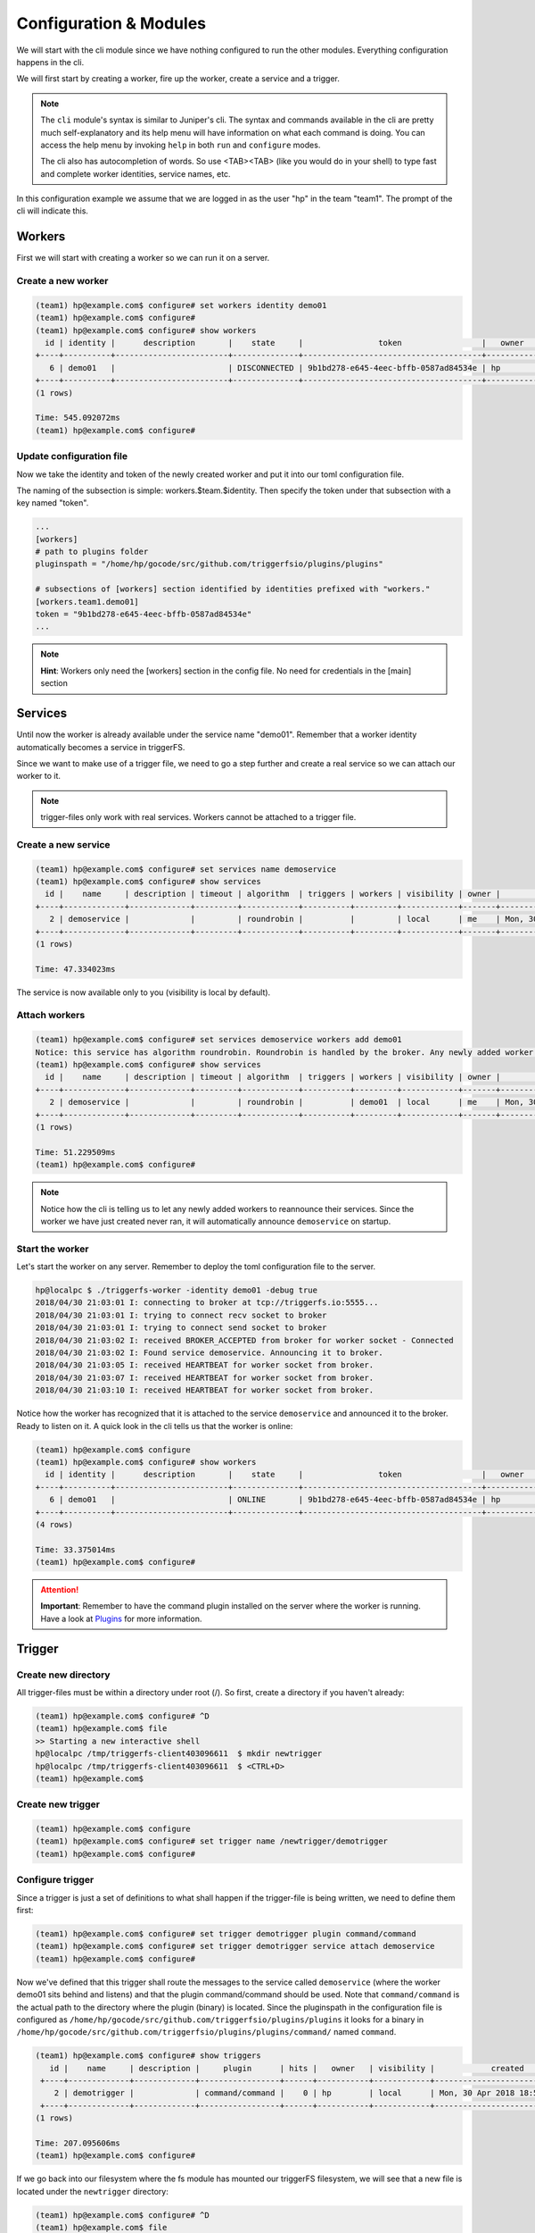 =======================
Configuration & Modules
=======================

We will start with the cli module since we have nothing configured to run the other modules. Everything configuration happens in the cli.

We will first start by creating a worker, fire up the worker, create a service and a trigger.

.. note::

   The ``cli`` module's syntax is similar to Juniper's cli. The syntax and commands available in the cli are pretty much self-explanatory and its help menu will have information on what each command is doing. You can access the help menu by invoking ``help`` in both ``run`` and ``configure`` modes.
   
   The cli also has autocompletion of words. So use <TAB><TAB> (like you would do in your shell) to type fast and complete worker identities, service names, etc.

In this configuration example we assume that we are logged in as the user "hp" in the team "team1". The prompt of the cli will indicate this.

Workers
#######

First we will start with creating a worker so we can run it on a server.

Create a new worker
-------------------

.. code-block:: bash

   (team1) hp@example.com$ configure# set workers identity demo01
   (team1) hp@example.com$ configure#  
   (team1) hp@example.com$ configure# show workers
     id | identity |      description       |    state     |                token                 |   owner   |            created            |            updated             
   +----+----------+------------------------+--------------+--------------------------------------+-----------+-------------------------------+-------------------------------+
      6 | demo01   |                        | DISCONNECTED | 9b1bd278-e645-4eec-bffb-0587ad84534e | hp        | Mon, 30 Apr 2018 18:45:30 UTC | Mon, 30 Apr 2018 18:45:30 UTC  
   +----+----------+------------------------+--------------+--------------------------------------+-----------+-------------------------------+-------------------------------+
   (1 rows)

   Time: 545.092072ms
   (team1) hp@example.com$ configure#  

Update configuration file
-------------------------

Now we take the identity and token of the newly created worker and put it into our toml configuration file.

The naming of the subsection is simple: workers.$team.$identity. Then specify the token under that subsection with a key named "token".

.. code-block:: bash

   ...
   [workers]
   # path to plugins folder
   pluginspath = "/home/hp/gocode/src/github.com/triggerfsio/plugins/plugins"
   
   # subsections of [workers] section identified by identities prefixed with "workers."
   [workers.team1.demo01]
   token = "9b1bd278-e645-4eec-bffb-0587ad84534e"
   ...

.. note::

   **Hint**: Workers only need the [workers] section in the config file. No need for credentials in the [main] section

Services
########

Until now the worker is already available under the service name "demo01". Remember that a worker identity automatically becomes a service in triggerFS.

Since we want to make use of a trigger file, we need to go a step further and create a real service so we can attach our worker to it.

.. note::

   trigger-files only work with real services. Workers cannot be attached to a trigger file.

Create a new service
--------------------

.. code-block:: bash

   (team1) hp@example.com$ configure# set services name demoservice
   (team1) hp@example.com$ configure# show services
     id |    name     | description | timeout | algorithm  | triggers | workers | visibility | owner |            created            |            updated             
   +----+-------------+-------------+---------+------------+----------+---------+------------+-------+-------------------------------+-------------------------------+
      2 | demoservice |             |         | roundrobin |          |         | local      | me    | Mon, 30 Apr 2018 18:49:02 UTC | Mon, 30 Apr 2018 18:49:02 UTC  
   +----+-------------+-------------+---------+------------+----------+---------+------------+-------+-------------------------------+-------------------------------+
   (1 rows)

   Time: 47.334023ms

The service is now available only to you (visibility is local by default).

Attach workers
--------------

.. code-block:: bash

   (team1) hp@example.com$ configure# set services demoservice workers add demo01
   Notice: this service has algorithm roundrobin. Roundrobin is handled by the broker. Any newly added worker to this service should reannounce its services.
   (team1) hp@example.com$ configure# show services
     id |    name     | description | timeout | algorithm  | triggers | workers | visibility | owner |            created            |            updated             
   +----+-------------+-------------+---------+------------+----------+---------+------------+-------+-------------------------------+-------------------------------+
      2 | demoservice |             |         | roundrobin |          | demo01  | local      | me    | Mon, 30 Apr 2018 18:49:02 UTC | Mon, 30 Apr 2018 18:49:02 UTC  
   +----+-------------+-------------+---------+------------+----------+---------+------------+-------+-------------------------------+-------------------------------+
   (1 rows)

   Time: 51.229509ms
   (team1) hp@example.com$ configure#  


.. note::

   Notice how the cli is telling us to let any newly added workers to reannounce their services. Since the worker we have just created never ran, it will automatically announce ``demoservice`` on startup.

Start the worker
----------------

Let's start the worker on any server. Remember to deploy the toml configuration file to the server.

.. code-block:: bash

   hp@localpc $ ./triggerfs-worker -identity demo01 -debug true
   2018/04/30 21:03:01 I: connecting to broker at tcp://triggerfs.io:5555...
   2018/04/30 21:03:01 I: trying to connect recv socket to broker
   2018/04/30 21:03:01 I: trying to connect send socket to broker
   2018/04/30 21:03:02 I: received BROKER_ACCEPTED from broker for worker socket - Connected
   2018/04/30 21:03:02 I: Found service demoservice. Announcing it to broker.
   2018/04/30 21:03:05 I: received HEARTBEAT for worker socket from broker.
   2018/04/30 21:03:07 I: received HEARTBEAT for worker socket from broker.
   2018/04/30 21:03:10 I: received HEARTBEAT for worker socket from broker.

Notice how the worker has recognized that it is attached to the service ``demoservice`` and announced it to the broker. Ready to listen on it.
A quick look in the cli tells us that the worker is online:

.. code-block:: bash

   (team1) hp@example.com$ configure
   (team1) hp@example.com$ configure# show workers
     id | identity |      description       |    state     |                token                 |   owner   |            created            |            updated             
   +----+----------+------------------------+--------------+--------------------------------------+-----------+-------------------------------+-------------------------------+
      6 | demo01   |                        | ONLINE       | 9b1bd278-e645-4eec-bffb-0587ad84534e | hp        | Mon, 30 Apr 2018 18:45:30 UTC | Mon, 30 Apr 2018 19:03:01 UTC  
   +----+----------+------------------------+--------------+--------------------------------------+-----------+-------------------------------+-------------------------------+
   (4 rows)

   Time: 33.375014ms
   (team1) hp@example.com$ configure#  

.. attention::

   **Important**: Remember to have the command plugin installed on the server where the worker is running. Have a look at Plugins_ for more information.


Trigger
#######

Create new directory
--------------------

All trigger-files must be within a directory under root (/). So first, create a directory if you haven't already:

.. code-block:: bash

   (team1) hp@example.com$ configure# ^D
   (team1) hp@example.com$ file
   >> Starting a new interactive shell
   hp@localpc /tmp/triggerfs-client403096611  $ mkdir newtrigger
   hp@localpc /tmp/triggerfs-client403096611  $ <CTRL+D>
   (team1) hp@example.com$  


Create new trigger
------------------

.. code-block:: bash

   (team1) hp@example.com$ configure
   (team1) hp@example.com$ configure# set trigger name /newtrigger/demotrigger
   (team1) hp@example.com$ configure#  


Configure trigger
-----------------

Since a trigger is just a set of definitions to what shall happen if the trigger-file is being written, we need to define them first:

.. code-block:: bash

   (team1) hp@example.com$ configure# set trigger demotrigger plugin command/command
   (team1) hp@example.com$ configure# set trigger demotrigger service attach demoservice
   (team1) hp@example.com$ configure#  
   
Now we've defined that this trigger shall route the messages to the service called ``demoservice`` (where the worker demo01 sits behind and listens) and that the plugin command/command should be used.
Note that ``command/command`` is the actual path to the directory where the plugin (binary) is located. Since the pluginspath in the configuration file is configured as ``/home/hp/gocode/src/github.com/triggerfsio/plugins/plugins`` it looks for a binary in ``/home/hp/gocode/src/github.com/triggerfsio/plugins/plugins/command/`` named ``command``.

.. code-block:: bash

   (team1) hp@example.com$ configure# show triggers
      id |    name     | description |     plugin      | hits |   owner   | visibility |            created            |            updated             
    +----+-------------+-------------+-----------------+------+-----------+------------+-------------------------------+-------------------------------+
       2 | demotrigger |             | command/command |    0 | hp        | local      | Mon, 30 Apr 2018 18:53:54 UTC | Mon, 30 Apr 2018 18:53:54 UTC  
    +----+-------------+-------------+-----------------+------+-----------+------------+-------------------------------+-------------------------------+
   (1 rows)

   Time: 207.095606ms
   (team1) hp@example.com$ configure#  

If we go back into our filesystem where the fs module has mounted our triggerFS filesystem, we will see that a new file is located under the ``newtrigger`` directory:

.. code-block:: bash

   (team1) hp@example.com$ configure# ^D
   (team1) hp@example.com$ file
   >> Starting a new interactive shell
   hp@localpc /tmp/triggerfs-client403096611  $ ll newtrigger/
   total 512
   -rw-r--r-- 1 hp hp 0 Apr 30 20:53 demotrigger
   hp@localpc /tmp/triggerfs-client403096611  $ <CTRL+D>
   (team1) hp@example.com$  


Client
######

Make a request
--------------

Let's make a request to our new service with the client module. We will define our service, the plugin to be used and a timeout for the request. Our command will be ``uptime`` to get the uptime of the server:

.. code-block:: bash

   hp@localpc $ ./triggerfs-client -service demoservice -plugin command/command -timeout 10s -command uptime
   2018/04/30 21:14:06 Sending message to service demoservice (roundrobin)
   [command/command@demo01]  21:14:07 up  8:26,  7 users,  load average: 0.61, 0.60, 0.52
   
   Exit code: 0
   Total messages: 1
   Time ran: 907.914622ms
   
   hp@localpc $ 

The response came from the server with the worker running on called ``demo01`` and the plugin ``command/command`` and the output of the ``uptime`` command.

Hint: The client module also reads stdin, so you can skip the ``-command`` flag and echo uptime piped to the client:

.. code-block:: bash

   hp@localpc $ echo uptime | ./triggerfs-client -service demoservice -plugin command/command -timeout 10s
   2018/04/30 21:14:06 Sending message to service demoservice (roundrobin)
   [command/command@demo01]  21:14:07 up  8:26,  7 users,  load average: 0.61, 0.60, 0.52
   
   Exit code: 0
   Total messages: 1
   Time ran: 907.914622ms
   
   hp@localpc $ 


FS
##

Now, since we have set up a trigger we can also use the fs module to write to a real file.

Run
---

First we start the module which will always run in the foreground (there is no background mode currently):

.. code-block:: bash

   hp@localpc $ ./triggerfs
   triggerfs (v1.0.0)
   
   **********************************************************************************
   *** Welcome to triggerFS. A realtime messaging and distributed trigger system. ***
   **********************************************************************************
   
   2018/04/30 21:20:33 === triggerfs module started ===
   2018/04/30 21:20:33 No JWT provided. Authenticating with login credentials in config.
   2018/04/30 21:20:34 Successful login. JWT is eyJhbGciOiJIUzI1NiIsInR5cCI6IkpXVCJ9...
   2018/04/30 21:20:34 Successful login.
   
   2018/04/30 21:20:34 Started triggerfs.
   2018/04/30 21:20:34 Serving filesystem in ./mountpoint
   2018/04/30 21:20:34 Log file is ./triggerfs.log
   2018/04/30 21:20:34 Ready and running in foreground...

The mountpoint in this case is the directory called ``mountpoint`` in $PWD (set in the configuration toml file as ./mountpoint).


Execute (write to trigger-file)
-------------------------------

Now in another terminal we can go into that directory and write to the trigger-file:

.. code-block:: bash

   hp@localpc $ ll mountpoint/
   total 512
   drwxrwxr-x 1 hp hp 0 Apr 30 20:52 newtrigger/
   hp@localpc $ ll mountpoint/newtrigger/
   total 512
   -rw-r--r-- 1 hp hp 0 Apr 30 20:53 demotrigger
   hp@localpc $ echo uptime > mountpoint/newtrigger/demotrigger 
   hp@localpc $ 

Since we cannot write into stdout in FUSE (except we have read from a file) the output (response) of this request will be displayed in the terminal where the fs module is running in foreground.

If a logfile was specified in the configuration file for the ``[triggerfs]`` section then the response can be found there as well.

A look at the trigger in our cli will show that it got one hit:

.. code-block:: bash

   (team1) hp@example.com$ configure# show triggers
     id |    name     | description |     plugin      | hits |   owner   | visibility |            created            |            updated             
   +----+-------------+-------------+-----------------+------+-----------+------------+-------------------------------+-------------------------------+
      2 | demotrigger |             | command/command |    1 | hp        | local      | Mon, 30 Apr 2018 18:53:54 UTC | Mon, 30 Apr 2018 19:22:52 UTC  
   (1 rows)
   
   Time: 177.43962ms
   (team1) hp@example.com$ configure# 

in the ``hits`` column.


This was one configuration flow in its simplest form for a complete setup of a trigger.

We have created a worker, bound it to a service, created a trigger with a specified set of rules and executed a request in both ways with the client and the fs module.



Plugins
#######

Plugins are binaries written and compiled in go. Since triggerFS uses zmq for its socket communication, you need to install libzmq3.

This is only necessary if you want to build the plugin yourself. The triggerFS marketplace later will have binaries pre-built (statically linked, so you don't need any dependencies) for you (beside the available source code of the plugin).

The triggerFS core plugins are available at https://github.com/triggerfsio/plugins.

Go get them with ``go get``:

.. code-block:: bash

   go get github.com/triggerfsio/plugins

.. note::

   The core plugins currently come without a pre-built binary. We will save this feature for later when we have launched the marketplace.

   For now, you **have to** build the core plugins yourself. If you are experienced with docker, you can also make use of the golang docker file which comes with golang already installed.
   In this example we will assume that you have installed golang and libzmq3-dev on your machine.

Dependencies
------------

If you want to build a plugin you need to have installed libzmq3 and its developer files. Install it with:

.. code-block:: bash

   apt-get install libzmq3-dev

Build
-----

Now switch to the folder of the plugin you want to build:

.. code-block:: bash

   hp@localpc ~ $ cd gocode/src/github.com/triggerfsio/plugins/
   hp@localpc ~/gocode/src/github.com/triggerfsio/plugins $ cd plugins/command/
   hp@localpc ~/gocode/src/github.com/triggerfsio/plugins/plugins/command $ go build command.go 
   hp@localpc ~/gocode/src/github.com/triggerfsio/plugins/plugins/command $ ll
   total 8.2M
   -rwxrwxr-x 1 hasan hasan 8.2M Apr 30 21:33 command*
   -rw-rw-r-- 1 hasan hasan 2.3K Apr  4 00:58 command.go
   hp@localpc ~/gocode/src/github.com/triggerfsio/plugins/plugins/command $ 

Now you can point your plugins folder to this directory (in your toml configuration file under section ``[workers]``):

.. code-block:: bash

   ### WORKERS SECTION
   [workers]
   # path to plugins folder
   pluginspath = "/home/hp/gocode/src/github.com/triggerfsio/plugins/plugins"
   
   # subsections of [workers] section identified by identities prefixed with "workers."
   [workers.team1.demo01]
   token = '9b1bd278-e645-4eec-bffb-0587ad84534e'
   ...

The command binary will be ready for use now.